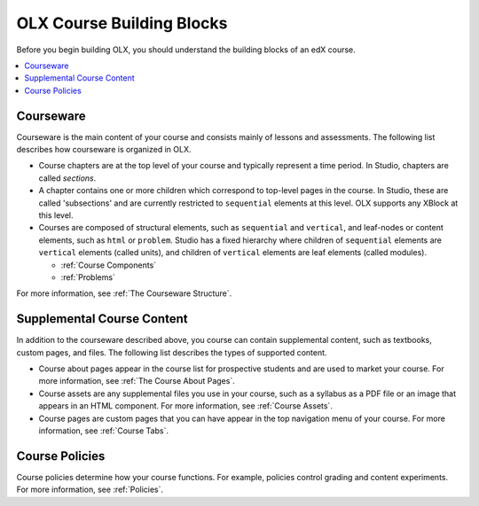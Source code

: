 .. _OLX Course Building Blocks:

###############################
OLX Course Building Blocks
###############################

Before you begin building OLX, you should understand the building blocks of an
edX course.

.. contents::
  :local:
  :depth: 1

**************
Courseware
**************

Courseware is the main content of your course and consists mainly of lessons
and assessments. The following list describes how courseware is organized in
OLX.

* Course chapters are at the top level of your course and typically
  represent a time period. In Studio, chapters are called *sections*.

* A chapter contains one or more children which correspond to
  top-level pages in the course. In Studio, these are called 'subsections' and
  are currently restricted to ``sequential`` elements at this
  level. OLX supports any XBlock at this level.

* Courses are composed of structural elements, such as ``sequential``
  and ``vertical``, and leaf-nodes or content elements, such as
  ``html`` or ``problem``. Studio has a fixed hierarchy where children
  of ``sequential`` elements are ``vertical`` elements (called units),
  and children of ``vertical`` elements are leaf elements (called modules).

  * :ref:`Course Components`
  * :ref:`Problems`

For more information, see :ref:`The Courseware Structure`.

****************************
Supplemental Course Content
****************************

In addition to the courseware described above, you course can contain
supplemental content, such as textbooks, custom pages, and files.  The
following list describes the types of supported content.

* Course about pages appear in the course list for prospective students and are
  used to market your course. For more information, see :ref:`The Course About
  Pages`.

* Course assets are any supplemental files you use in your course, such as a
  syllabus as a PDF file or an image that appears in an HTML component. For
  more information, see :ref:`Course Assets`.

* Course pages are custom pages that you can have appear in the top navigation
  menu of your course. For more information, see :ref:`Course Tabs`.

****************************
Course Policies
****************************

Course policies determine how your course functions. For example, policies
control grading and content experiments. For more information, see
:ref:`Policies`.
